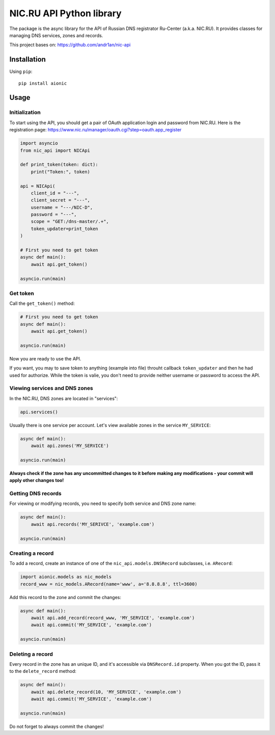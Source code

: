 NIC.RU API Python library
==========================

The package is the async library for the API of Russian DNS registrator
Ru-Center (a.k.a. NIC.RU). It provides classes for managing DNS services,
zones and records.

This project bases on: https://github.com/andr1an/nic-api

Installation
------------

Using ``pip``::

    pip install aionic

Usage
-----

Initialization
~~~~~~~~~~~~~~

To start using the API, you should get a pair of OAuth application login and
password from NIC.RU. Here is the registration page:
https://www.nic.ru/manager/oauth.cgi?step=oauth.app_register


.. code:: python

    import asyncio
    from nic_api import NICApi

    def print_token(token: dict):
        print("Token:", token)

    api = NICApi(
        client_id = "---",
        client_secret = "---",
        username = "---/NIC-D",
        password = "---",
        scope = "GET:/dns-master/.+",
        token_updater=print_token
    )

    # First you need to get token
    async def main():
        await api.get_token()

    asyncio.run(main)

Get token
~~~~~~~~~

Call the ``get_token()`` method:

.. code:: python

    # First you need to get token
    async def main():
        await api.get_token()

    asyncio.run(main)

Now you are ready to use the API.

If you want, you may to save token to anything (example into file) throuht
callback ``token_updater`` and then he had used for authorize.
While the token is valie, you don't need to provide neither username or password
to access the API.

Viewing services and DNS zones
~~~~~~~~~~~~~~~~~~~~~~~~~~~~~~

In the NIC.RU, DNS zones are located in "services":

.. code:: python

    api.services()

Usually there is one service per account. Let's view available zones in the
service ``MY_SERVICE``:

.. code:: python

    async def main():
        await api.zones('MY_SERVICE')

    asyncio.run(main)

**Always check if the zone has any uncommitted changes to it before
making any modifications - your commit will apply other changes too!**

Getting DNS records
~~~~~~~~~~~~~~~~~~~

For viewing or modifying records, you need to specify both service and DNS
zone name:

.. code:: python

    async def main():
        await api.records('MY_SERIVCE', 'example.com')

    asyncio.run(main)

Creating a record
~~~~~~~~~~~~~~~~~

To add a record, create an instance of one of the ``nic_api.models.DNSRecord``
subclasses, i.e. ``ARecord``:

.. code:: python

    import aionic.models as nic_models
    record_www = nic_models.ARecord(name='www', a='8.8.8.8', ttl=3600)

Add this record to the zone and commit the changes:

.. code:: python

    async def main():
        await api.add_record(record_www, 'MY_SERVICE', 'example.com')
        await api.commit('MY_SERVICE', 'example.com')

    asyncio.run(main)

Deleting a record
~~~~~~~~~~~~~~~~~

Every record in the zone has an unique ID, and it's accessible via
``DNSRecord.id`` property. When you got the ID, pass it to the
``delete_record`` method:

.. code:: python

    async def main():
        await api.delete_record(10, 'MY_SERVICE', 'example.com')
        await api.commit('MY_SERVICE', 'example.com')

    asyncio.run(main)

Do not forget to always commit the changes!
